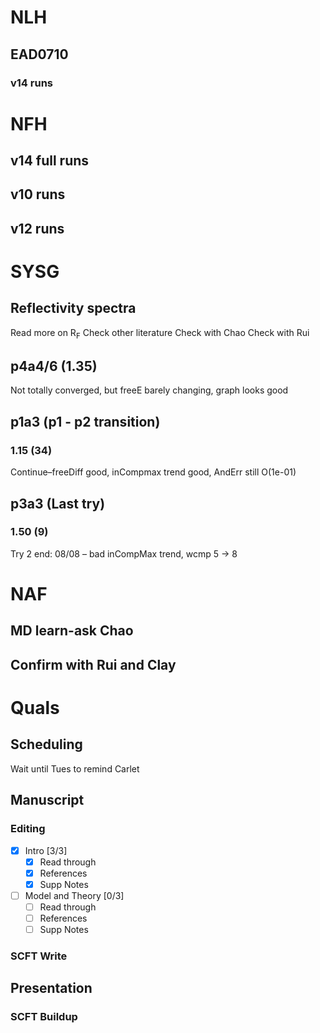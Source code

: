 #+STARTUP: overview
#+STARTUP: indent
* NLH
** EAD0710
*** v14 runs

* NFH
** v14 full runs
** v10 runs
** v12 runs
* SYSG
** Reflectivity spectra
Read more on R_F
Check other literature
Check with Chao
Check with Rui

** p4a4/6 (1.35)
Not totally converged, but freeE barely changing, graph looks good
** p1a3 (p1 - p2 transition)
*** 1.15 (34)
Continue--freeDiff good, inCompmax trend good, AndErr still O(1e-01)
** p3a3 (Last try)
*** 1.50 (9)
Try 2 end: 08/08 -- bad inCompMax trend, wcmp 5 -> 8
* NAF
** MD learn-ask Chao
** Confirm with Rui and Clay
* Quals
** Scheduling
Wait until Tues to remind Carlet
** Manuscript
*** Editing
- [X] Intro [3/3]
  - [X] Read through
  - [X] References
  - [X] Supp Notes
- [ ] Model and Theory [0/3]
  - [ ] Read through
  - [ ] References
  - [ ] Supp Notes
*** SCFT Write
** Presentation
*** SCFT Buildup
